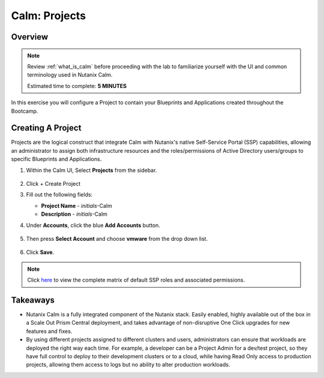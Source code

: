 .. _calm_projects:

--------------
Calm: Projects
--------------

Overview
++++++++

.. note::

  Review :ref:`what_is_calm` before proceeding with the lab to familiarize yourself with the UI and common terminology used in Nutanix Calm.

  Estimated time to complete: **5 MINUTES**

In this exercise you will configure a Project to contain your Blueprints and Applications created throughout the Bootcamp.

Creating A Project
++++++++++++++++++

Projects are the logical construct that integrate Calm with Nutanix's native Self-Service Portal (SSP) capabilities, allowing an administrator to assign both infrastructure resources and the roles/permissions of Active Directory users/groups to specific Blueprints and Applications.

#. Within the Calm UI, Select |proj-icon| **Projects** from the sidebar.

   .. figure:: images/510projects1.png

#. Click + Create Project

#. Fill out the following fields:

   - **Project Name** - *initials*-Calm
   - **Description** - *initials*-Calm

#. Under **Accounts**, click the blue **Add Accounts** button. 

   .. figure:: images/AddAccounts.png

#. Then press **Select Account** and choose **vmware** from the drop down list.

   .. figure:: images/AddVMware.png

#. Click **Save**.

.. note::

  Click `here <https://portal.nutanix.com/#/page/docs/details?targetId=Nutanix-Calm-Admin-Operations-Guide-v56:nuc-roles-responsibility-matrix-c.html>`_ to view the complete matrix of default SSP roles and associated permissions.

Takeaways
+++++++++

- Nutanix Calm is a fully integrated component of the Nutanix stack. Easily enabled, highly available out of the box in a Scale Out Prism Central deployment, and takes advantage of non-disruptive One Click upgrades for new features and fixes.
- By using different projects assigned to different clusters and users, administrators can ensure that workloads are deployed the right way each time.  For example, a developer can be a Project Admin for a dev/test project, so they have full control to deploy to their development clusters or to a cloud, while having Read Only access to production projects, allowing them access to logs but no ability to alter production workloads.

.. |proj-icon| image:: ../images/projects_icon.png
.. |mktmgr-icon| image:: ../images/marketplacemanager_icon.png
.. |mkt-icon| image:: ../images/marketplace_icon.png
.. |bp-icon| image:: ../images/blueprints_icon.png
